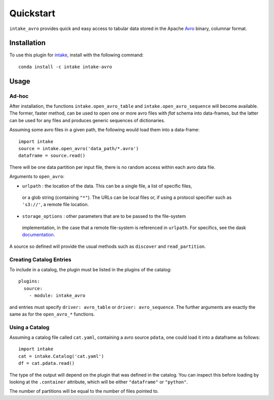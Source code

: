 Quickstart
==========

``intake_avro`` provides quick and easy access to tabular data stored in
the Apache `Avro`_ binary, columnar format.

.. _Avro: https://avro.apache.org/docs/current/

Installation
------------

To use this plugin for `intake`_, install with the following command::

   conda install -c intake intake-avro

.. _intake: https://github.com/ContinuumIO/intake

Usage
-----

Ad-hoc
~~~~~~

After installation, the functions ``intake.open_avro_table``
and ``intake.open_avro_sequence`` will become available. The former, faster
method, can be used to open one or more avro files with `flat` schema into data-frames, but
the latter can be used for any files and produces generic sequences of dictionaries.

Assuming some avro files in
a given path, the following would load them into a data-frame::

   import intake
   source = intake.open_avro('data_path/*.avro')
   dataframe = source.read()

There will be one data partition per input file, there is no random access
within each avro data file.

Arguments to ``open_avro``:

- ``urlpath`` : the location of the data. This can be a single file, a list of specific files,
 or a glob string (containing ``"*"``). The
 URLs can be local files or, if using a protocol specifier such as ``'s3://'``, a remote file
 location.

- ``storage_options`` : other parameters that are to be passed to the  file-system
 implementation, in the case that a remote file-system is referenced in ``urlpath``. For
 specifics, see the dask `documentation`_.

.. _documentation : http://dask.pydata.org/en/latest/remote-data-services.html

A source so defined will provide the usual methods such as ``discover`` and ``read_partition``.

Creating Catalog Entries
~~~~~~~~~~~~~~~~~~~~~~~~

To include in a catalog, the plugin must be listed in the plugins of the catalog::

   plugins:
     source:
       - module: intake_avro

and entries must specify ``driver: avro_table`` or ``driver: avro_sequence``.
The further arguments are exactly the same
as for the ``open_avro_*`` functions.

Using a Catalog
~~~~~~~~~~~~~~~

Assuming a catalog file called ``cat.yaml``, containing a avro source ``pdata``, one could
load it into a dataframe as follows::

   import intake
   cat = intake.Catalog('cat.yaml')
   df = cat.pdata.read()

The type of the output will depend on the plugin that was defined in the catalog. You can
inspect this before loading by looking at the ``.container`` attribute, which will be
either ``"dataframe"`` or ``"python"``.

The number of partitions will be equal to the number of files pointed to.
